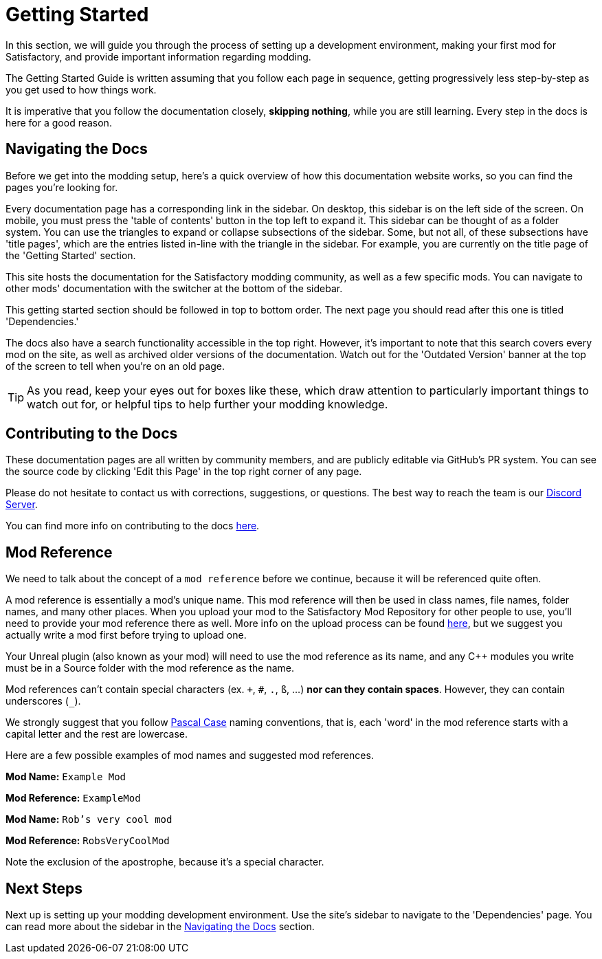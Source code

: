 = Getting Started

In this section, we will guide you through the process of
setting up a development environment,
making your first mod for Satisfactory,
and provide important information regarding modding.

The Getting Started Guide is written assuming that you follow each page in sequence,
getting progressively less step-by-step as you get used to how things work.

It is imperative that you follow the documentation closely,
*skipping nothing*, while you are still learning.
Every step in the docs is here for a good reason.

== Navigating the Docs

Before we get into the modding setup,
here's a quick overview of how this documentation website works,
so you can find the pages you're looking for.

Every documentation page has a corresponding link in the sidebar.
On desktop, this sidebar is on the left side of the screen.
On mobile, you must press the 'table of contents' button in the top left to expand it.
This sidebar can be thought of as a folder system.
You can use the triangles to expand or collapse subsections of the sidebar.
Some, but not all, of these subsections have 'title pages',
which are the entries listed in-line with the triangle in the sidebar.
For example, you are currently on the title page of the 'Getting Started' section.

This site hosts the documentation for the Satisfactory modding community,
as well as a few specific mods.
You can navigate to other mods' documentation with the switcher at the bottom of the sidebar.

This getting started section should be followed in top to bottom order.
The next page you should read after this one is titled 'Dependencies.'

The docs also have a search functionality accessible in the top right.
However, it's important to note that this search covers every mod on the site,
as well as archived older versions of the documentation.
Watch out for the 'Outdated Version' banner at the top of the screen to tell when you're on an old page.

[TIP]
====
As you read, keep your eyes out for boxes like these,
which draw attention to particularly important things to watch out for,
or helpful tips to help further your modding knowledge.
====

== Contributing to the Docs

These documentation pages are all written by community members, and are publicly editable via GitHub's PR system.
You can see the source code by clicking 'Edit this Page' in the top right corner of any page.

Please do not hesitate to contact us with corrections, suggestions, or questions.
The best way to reach the team is our https://discord.gg/xkVJ73E[Discord Server].

You can find more info on contributing to the docs
https://github.com/satisfactorymodding/Documentation#readme[here].

== Mod Reference

We need to talk about the concept of a `mod reference` before we continue,
because it will be referenced quite often.

A mod reference is essentially a mod's unique name.
This mod reference will then be used in class names, file names, folder names, and many other places.
When you upload your mod to the Satisfactory Mod Repository for other people to use,
you'll need to provide your mod reference there as well.
More info on the upload process can be found xref:UploadToSMR.adoc[here],
but we suggest you actually write a mod first before trying to upload one.

Your Unreal plugin (also known as your mod) will need to use the mod reference as its name,
and any {cpp} modules you write must be in a Source folder with the mod reference as the name.

Mod references can't contain special characters (ex. `+`, `#`, `.`, `ß`, ...) *nor can they contain spaces*.
However, they can contain underscores (`_`).

We strongly suggest that you follow https://techterms.com/definition/pascalcase[Pascal Case] naming conventions,
that is, each 'word' in the mod reference starts with a capital letter and the rest are lowercase.

Here are a few possible examples of mod names and suggested mod references.

*Mod Name:* `Example Mod`

*Mod Reference:* `ExampleMod`

*Mod Name:* `Rob's very cool mod`

*Mod Reference:* `RobsVeryCoolMod`

Note the exclusion of the apostrophe, because it's a special character.

== Next Steps

Next up is setting up your modding development environment.
// Future editors - this spot is purposefully missing a link to the Dependencies so people get practice using the sidebar.
Use the site's sidebar to navigate to the 'Dependencies' page.
You can read more about the sidebar in the link:#_navigating_the_docs[Navigating the Docs] section.
